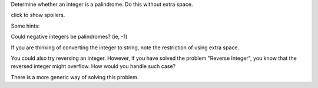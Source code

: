 Determine whether an integer is a palindrome. Do this without extra
space.

click to show spoilers.

Some hints:

Could negative integers be palindromes? (ie, -1)

If you are thinking of converting the integer to string, note the
restriction of using extra space.

You could also try reversing an integer. However, if you have solved the
problem "Reverse Integer", you know that the reversed integer might
overflow. How would you handle such case?

There is a more generic way of solving this problem.
